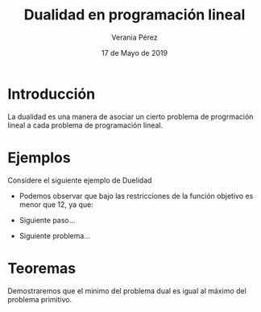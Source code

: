 
#+title: Dualidad en programación lineal
#+author: Verania Pérez
#+date: 17 de Mayo de 2019

* Introducción
La dualidad es una manera de asociar un cierto problema de progrmación
lineal a cada problema de programación lineal.

* Ejemplos
Considere el siguiente ejemplo de Duelidad
  \begin{equation*}
     \begin{aligned}
     \text{Maximizar} \quad & 2x_{1}+3x_{2}\\
     \text{sujeto a} \quad &
       \begin{aligned}
	4x_{1}+8x_{2} &\leq 12\\
	2x_{1}+x_{2} &\leq 3\\
	3x_{1}+2x_{2} &\leq 4\\
	x_{1} &\geq  0\\
	x_{2} &\geq 0
       \end{aligned}
     \end{aligned}
     \end{equation*}

- Podemos observar que bajo las restricciones de la función objetivo
  es menor que 12, ya que:
  \begin{equation}
  2x_{1}+3x_{2} &\leq 4x_{1}+8x_{2} &\leq 12\\
  \end{equation}
- Siguiente paso...
- Siguiente problema...

* Teoremas
  Demostraremos que el minimo del problema dual es igual al máximo del
  problema primitivo.

